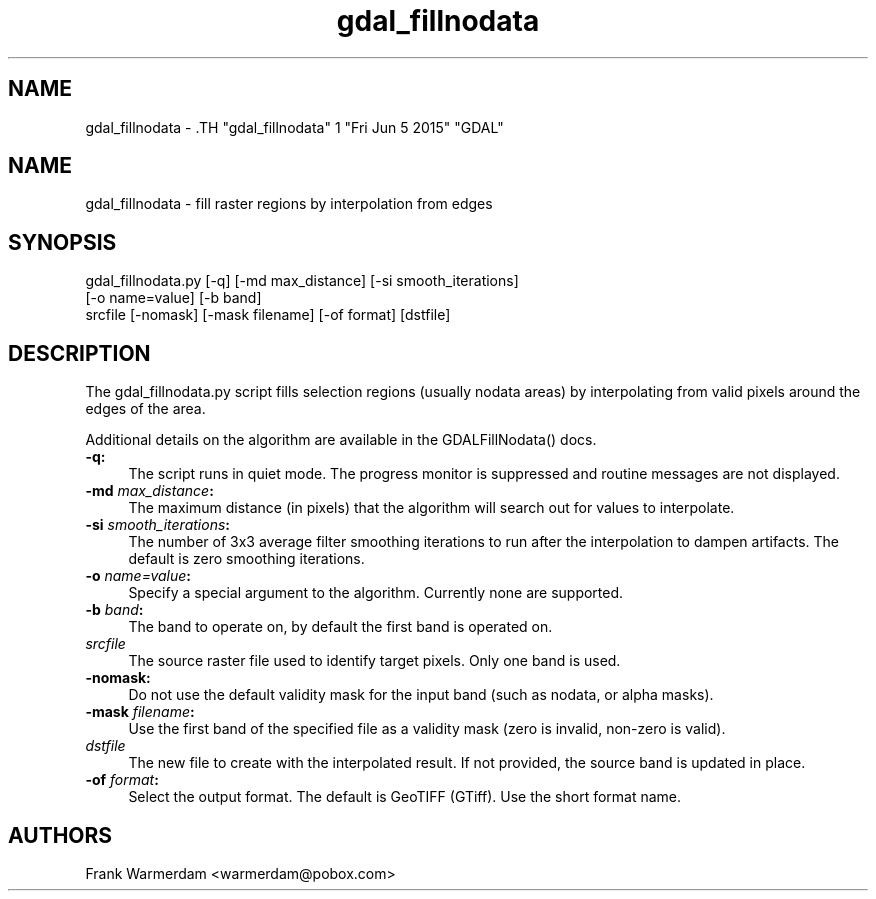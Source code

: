 .TH "gdal_fillnodata" 1 "Fri Jun 5 2015" "GDAL" \" -*- nroff -*-
.ad l
.nh
.SH NAME
gdal_fillnodata \- .TH "gdal_fillnodata" 1 "Fri Jun 5 2015" "GDAL" \" -*- nroff -*-
.ad l
.nh
.SH NAME
gdal_fillnodata \- fill raster regions by interpolation from edges
.SH "SYNOPSIS"
.PP
.PP
.nf

gdal_fillnodata.py [-q] [-md max_distance] [-si smooth_iterations]
                [-o name=value] [-b band]
                srcfile [-nomask] [-mask filename] [-of format] [dstfile]
.fi
.PP
.SH "DESCRIPTION"
.PP
The gdal_fillnodata.py script fills selection regions (usually nodata areas) by interpolating from valid pixels around the edges of the area.
.PP
Additional details on the algorithm are available in the GDALFillNodata() docs.
.PP
.IP "\fB\fB-q\fP:\fP" 1c
The script runs in quiet mode. The progress monitor is suppressed and routine messages are not displayed.
.PP
.IP "\fB\fB-md\fP \fImax_distance\fP:\fP" 1c
The maximum distance (in pixels) that the algorithm will search out for values to interpolate.
.PP
.IP "\fB\fB-si\fP \fIsmooth_iterations\fP:\fP" 1c
The number of 3x3 average filter smoothing iterations to run after the interpolation to dampen artifacts. The default is zero smoothing iterations.
.PP
.IP "\fB\fB-o\fP \fIname=value\fP:\fP" 1c
Specify a special argument to the algorithm. Currently none are supported. 
.PP
.IP "\fB\fB-b\fP \fIband\fP:\fP" 1c
The band to operate on, by default the first band is operated on. 
.PP
.IP "\fB\fIsrcfile\fP\fP" 1c
The source raster file used to identify target pixels. Only one band is used.
.PP
.IP "\fB\fB-nomask\fP:\fP" 1c
Do not use the default validity mask for the input band (such as nodata, or alpha masks). 
.PP
.IP "\fB\fB-mask\fP \fIfilename\fP:\fP" 1c
Use the first band of the specified file as a validity mask (zero is invalid, non-zero is valid). 
.PP
.IP "\fB\fIdstfile\fP\fP" 1c
The new file to create with the interpolated result. If not provided, the source band is updated in place.
.PP
.IP "\fB\fB-of\fP \fIformat\fP:\fP" 1c
Select the output format. The default is GeoTIFF (GTiff). Use the short format name.
.PP
.PP
.SH "AUTHORS"
.PP
Frank Warmerdam <warmerdam@pobox.com> 
